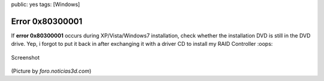 public: yes
tags: [Windows]

Error 0x80300001
================

If **error 0x80300001** occurs during XP/Vista/Windows7 installation,
check whether the installation DVD is still in the DVD drive. Yep, i
forgot to put it back in after exchanging it with a driver CD to install
my RAID Controller :oops:

.. figure:: http://img515.imageshack.us/img515/8852/14102008800x600px6.jpg
   :align: center
   :alt: Screenshot

   Screenshot
(Picture by *foro.noticias3d.com*)

